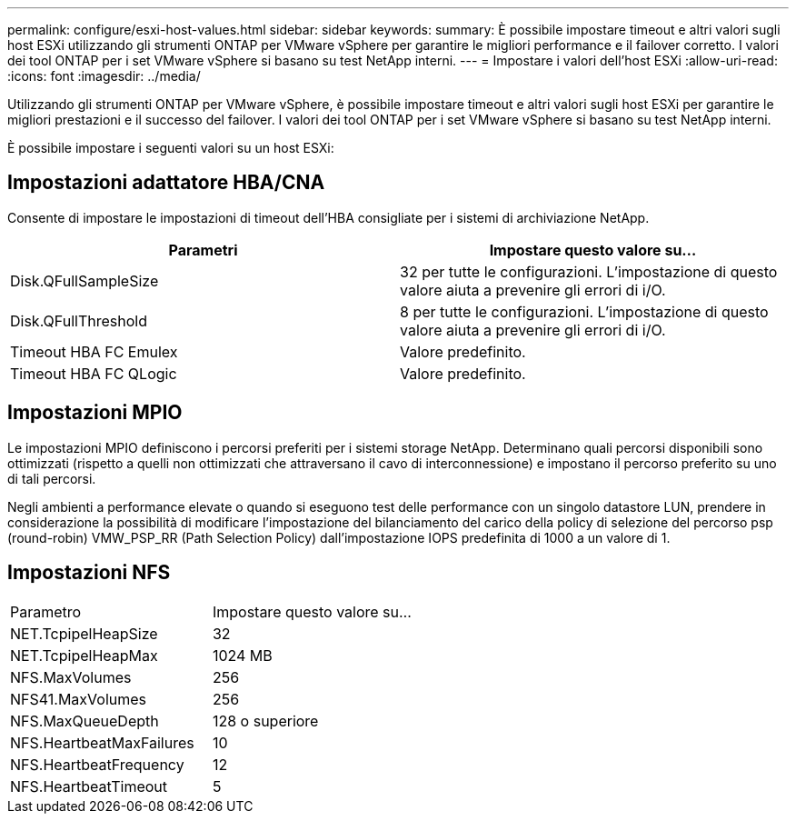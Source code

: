 ---
permalink: configure/esxi-host-values.html 
sidebar: sidebar 
keywords:  
summary: È possibile impostare timeout e altri valori sugli host ESXi utilizzando gli strumenti ONTAP per VMware vSphere per garantire le migliori performance e il failover corretto. I valori dei tool ONTAP per i set VMware vSphere si basano su test NetApp interni. 
---
= Impostare i valori dell'host ESXi
:allow-uri-read: 
:icons: font
:imagesdir: ../media/


[role="lead"]
Utilizzando gli strumenti ONTAP per VMware vSphere, è possibile impostare timeout e altri valori sugli host ESXi per garantire le migliori prestazioni e il successo del failover. I valori dei tool ONTAP per i set VMware vSphere si basano su test NetApp interni.

È possibile impostare i seguenti valori su un host ESXi:



== Impostazioni adattatore HBA/CNA

Consente di impostare le impostazioni di timeout dell'HBA consigliate per i sistemi di archiviazione NetApp.

|===
| Parametri | Impostare questo valore su... 


| Disk.QFullSampleSize | 32 per tutte le configurazioni. L'impostazione di questo valore aiuta a prevenire gli errori di i/O. 


| Disk.QFullThreshold | 8 per tutte le configurazioni. L'impostazione di questo valore aiuta a prevenire gli errori di i/O. 


| Timeout HBA FC Emulex | Valore predefinito. 


| Timeout HBA FC QLogic | Valore predefinito. 
|===


== Impostazioni MPIO

Le impostazioni MPIO definiscono i percorsi preferiti per i sistemi storage NetApp. Determinano quali percorsi disponibili sono ottimizzati (rispetto a quelli non ottimizzati che attraversano il cavo di interconnessione) e impostano il percorso preferito su uno di tali percorsi.

Negli ambienti a performance elevate o quando si eseguono test delle performance con un singolo datastore LUN, prendere in considerazione la possibilità di modificare l'impostazione del bilanciamento del carico della policy di selezione del percorso psp (round-robin) VMW_PSP_RR (Path Selection Policy) dall'impostazione IOPS predefinita di 1000 a un valore di 1.



== Impostazioni NFS

|===


| Parametro | Impostare questo valore su... 


| NET.TcpipelHeapSize | 32 


| NET.TcpipelHeapMax | 1024 MB 


| NFS.MaxVolumes | 256 


| NFS41.MaxVolumes | 256 


| NFS.MaxQueueDepth | 128 o superiore 


| NFS.HeartbeatMaxFailures | 10 


| NFS.HeartbeatFrequency | 12 


| NFS.HeartbeatTimeout | 5 
|===